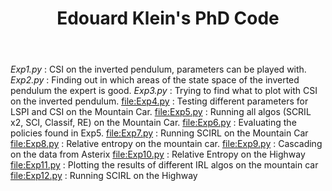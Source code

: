 #+TITLE: Edouard Klein's PhD Code

[[Exp1.py]] : CSI on the inverted pendulum, parameters can be played with.
[[Exp2.py]] : Finding out in which areas of the state space of the inverted pendulum the expert is good.
[[Exp3.py]] : Trying to find what to plot with CSI on the inverted pendulum.
[[file:Exp4.py]] : Testing different parameters for LSPI  and CSI on the Mountain Car.
[[file:Exp5.py]] : Running all algos (SCRIL x2, SCI, Classif, RE) on the Mountain Car.
[[file:Exp6.py]] : Evaluating the policies found in Exp5.
[[file:Exp7.py]] : Running SCIRL on the Mountain Car
[[file:Exp8.py]] : Relative entropy on the mountain car.
[[file:Exp9.py]] : Cascading on the data from Asterix
[[file:Exp10.py]] : Relative Entropy on the Highway
[[file:Exp11.py]] : Plotting the results of different IRL algos on the mountain car
[[file:Exp12.py]] : Running SCIRL on the Highway
